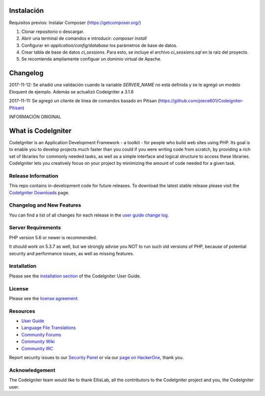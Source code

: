 ###################
Instalación
###################

Requisitos previos: Instalar Composer (https://getcomposer.org/)

1. Clonar repositorio o descargar.

2. Abrir una terminal de comandos e introducir: `composer install`

3. Configurar en `application/config/database` los parámetros de base de datos.

4. Crear tabla de base de datos `ci_sessions`. Para esto, se incluye el archivo `ci_sessions.sql` en la raíz del proyecto.

5. Se recomienda ampliamente configuar un dominio virtual de Apache.


###################
Changelog
###################

2017-11-12: Se añadió una validación cuando la variable `SERVER_NAME` no está definida y se le agregó un modelo Eloquent
de ejemplo. Además se actualizó Codeigniter a 3.1.6

2017-11-11: Se agregó un cliente de línea de comandos basado en Pitisan (https://github.com/piece601/Codeigniter-Pitisan)


INFORMACIÓN ORIGINAL

###################
What is CodeIgniter
###################

CodeIgniter is an Application Development Framework - a toolkit - for people
who build web sites using PHP. Its goal is to enable you to develop projects
much faster than you could if you were writing code from scratch, by providing
a rich set of libraries for commonly needed tasks, as well as a simple
interface and logical structure to access these libraries. CodeIgniter lets
you creatively focus on your project by minimizing the amount of code needed
for a given task.

*******************
Release Information
*******************

This repo contains in-development code for future releases. To download the
latest stable release please visit the `CodeIgniter Downloads
<https://codeigniter.com/download>`_ page.

**************************
Changelog and New Features
**************************

You can find a list of all changes for each release in the `user
guide change log <https://github.com/bcit-ci/CodeIgniter/blob/develop/user_guide_src/source/changelog.rst>`_.

*******************
Server Requirements
*******************

PHP version 5.6 or newer is recommended.

It should work on 5.3.7 as well, but we strongly advise you NOT to run
such old versions of PHP, because of potential security and performance
issues, as well as missing features.

************
Installation
************

Please see the `installation section <https://codeigniter.com/user_guide/installation/index.html>`_
of the CodeIgniter User Guide.

*******
License
*******

Please see the `license
agreement <https://github.com/bcit-ci/CodeIgniter/blob/develop/user_guide_src/source/license.rst>`_.

*********
Resources
*********

-  `User Guide <https://codeigniter.com/docs>`_
-  `Language File Translations <https://github.com/bcit-ci/codeigniter3-translations>`_
-  `Community Forums <http://forum.codeigniter.com/>`_
-  `Community Wiki <https://github.com/bcit-ci/CodeIgniter/wiki>`_
-  `Community IRC <https://webchat.freenode.net/?channels=%23codeigniter>`_

Report security issues to our `Security Panel <mailto:security@codeigniter.com>`_
or via our `page on HackerOne <https://hackerone.com/codeigniter>`_, thank you.

***************
Acknowledgement
***************

The CodeIgniter team would like to thank EllisLab, all the
contributors to the CodeIgniter project and you, the CodeIgniter user.
